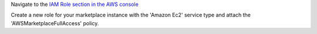 .. The contents of this file may be included in multiple topics (using the includes directive).
.. The contents of this file should be modified in a way that preserves its ability to appear in multiple topics.

   .. note:: You can skip creating a role if you're launching from the IC Marketplace

Navigate to the `IAM Role section in the AWS console <https://console.aws.amazon.com/iam/home#roles>`__

Create a new role for your marketplace instance with the 'Amazon Ec2' service type and attach the 'AWSMarketplaceFullAccess' policy.
